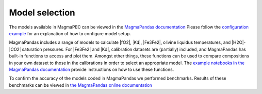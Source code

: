 ===============
Model selection
===============

The models available in MagmaPEC can be viewed in the `MagmaPandas documentation <https://magmapandas.readthedocs.io/en/latest/models.html>`_
Please follow the `configuration example <https://magmapec.readthedocs.io/en/latest/notebooks/config.html>`_ for an explanation of how to configure model setup.

MagmaPandas includes a range of models to calculate |fO2|, |Kd|, |Fe3Fe2|, olivine liquidus temperatures, and |H2O|-|CO2| saturation pressures. For |Fe3Fe2| and |Kd|, calibration datasets are (partially) included, and MagmaPandas has built-in functions to access and plot them. Amongst other things, these functions can be used to compare compositions in your own dataset to those in the calibrations in order to select an appropriate model. The `example notebooks in the MagmaPandas documentation <https://magmapandas.readthedocs.io/en/latest/notebooks/calibration_plots.html#>`_ provide instructions on how to use these functions.

To confirm the accuracy of the models coded in MagmaPandas we performed benchmarks. Results of these benchmarks can be viewed in `the MagmaPandas online documentation <https://magmapandas.readthedocs.io/en/latest/benchmarks.html>`_